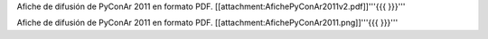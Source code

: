 Afiche de difusión de PyConAr 2011 en formato PDF. [[attachment:AfichePyConAr2011v2.pdf]]'''{{{  }}}'''

Afiche de difusión de PyConAr 2011 en formato PDF. [[attachment:AfichePyConAr2011.png]]'''{{{  }}}'''
